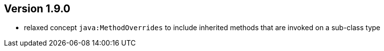 ifndef::jqa-in-manual[== Version 1.9.0]
ifdef::jqa-in-manual[== Java Plugin 1.9.0]

- relaxed concept `java:MethodOverrides` to include inherited methods that are invoked on a sub-class type


